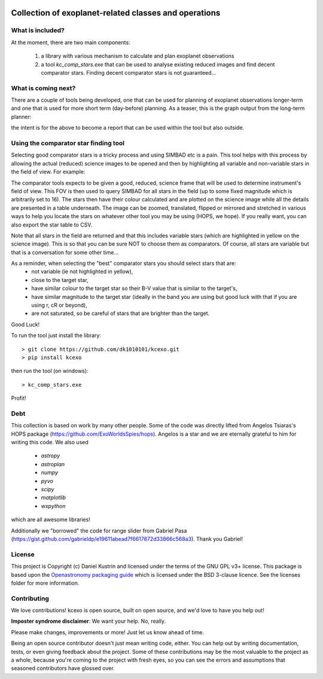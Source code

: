 .. image:: kcexo/assets/kcexo_001.png
  :width: 300
  :alt: KCEXO
  :align: right

Collection of exoplanet-related classes and operations
======================================================

What is included?
-----------------

At the moment, there are two main components:

    1. a library with various mechanism to calculate and plan exoplanet observations
    2. a tool `kc_comp_stars.exe` that can be used to analyse existing reduced images
       and find decent comparator stars. Finding decent comparator stars is not guaranteed...

What is coming next?
--------------------

There are a couple of tools being developed, one that can be used for planning of exoplanet observations
longer-term and one that is used for more short term (day-before) planning. As a teaser, this is the graph
output from the long-term planner:

.. image:: kcexo/assets/example_plan_graph.png
  :width: 400
  :align: center
  :alt: Example of the comparator star finder tool in action

the intent is for the above to become a report that can be used within the tool but also outside.

Using the comparator star finding tool
--------------------------------------

Selecting good comparator stars is a tricky process and using SIMBAD etc is a pain. This
tool helps with this process by allowing the actual (reduced) science images to be opened
and then by highlighting all variable and non-variable stars in the field of view. For example:

.. image:: kcexo/assets/comp_stars/example.png
  :width: 600
  :align: center
  :alt: Example of the comparator star finder tool in action

The comparator tools expects to be given a good, reduced, science frame that will be used to
determine instrument's field of view. This FOV is then used to query SIMBAD for all stars in
the field (up to some fixed magnitude which is arbitrarily set to 16). The stars then have their
colour calculated and are plotted on the science image while all the details are presented
in a table underneath. The image can be zoomed, translated, flipped or mirrored and stretched in various 
ways to help you locate the stars on whatever other tool you may be using (HOPS, we hope). If you 
really want, you can also export the star table to CSV.

Note that all stars in the field are returned and that this includes variable stars (which are highlighted
in yellow on the science image). This is so that you can be sure NOT to choose them as comparators. 
Of course, all stars are variable but that is a conversation for some other time...

As a reminder, when selecting the "best" comparator stars you should select stars that are:
    * not variable (ie not highlighted in yellow),
    * close to the target star,
    * have similar colour to the target star so their B-V value that is similar to the target's,
    * have similar magnitude to the target star (ideally in the band you are using but good luck with that if you are using r, cR or beyond),
    * are not saturated, so be careful of stars that are brighter than the target.

Good Luck!

To run the tool just install the library::

    > git clone https://github.com/dk1010101/kcexo.git
    > pip install kcexo

then run the tool (on windows)::

    > kc_comp_stars.exe

Profit!


Debt
----

This collection is based on work by many other people. Some of the code was directly lifted from
Angelos Tsiaras's HOPS package (https://github.com/ExoWorldsSpies/hops). Angelos is a star and we are eternally grateful 
to him for writing this code. We also used

    * `astropy`
    * `astroplan`
    * `numpy`
    * `pyvo`
    * `scipy`
    * `matplotlib`
    * `wxpython`

which are all awesome libraries!

Additionally we "borrowed" the code for range slider from Gabriel Pasa (https://gist.github.com/gabrieldp/e19611abead7f6617872d33866c568a3). 
Thank you Gabriel!


License
-------

This project is Copyright (c) Daniel Kustrin and licensed under
the terms of the GNU GPL v3+ license. This package is based upon
the `Openastronomy packaging guide <https://github.com/OpenAstronomy/packaging-guide>`_
which is licensed under the BSD 3-clause licence. See the licenses folder for
more information.

Contributing
------------

We love contributions! kcexo is open source,
built on open source, and we'd love to have you help out!

**Imposter syndrome disclaimer**: We want your help. No, really.

Please make changes, improvements or more! Just let us know ahead of time.

Being an open source contributor doesn't just mean writing code, either. You can
help out by writing documentation, tests, or even giving feedback about the
project. Some of these contributions may be the most valuable to the project as
a whole, because you're coming to the project with fresh eyes, so you can see
the errors and assumptions that seasoned contributors have glossed over.
